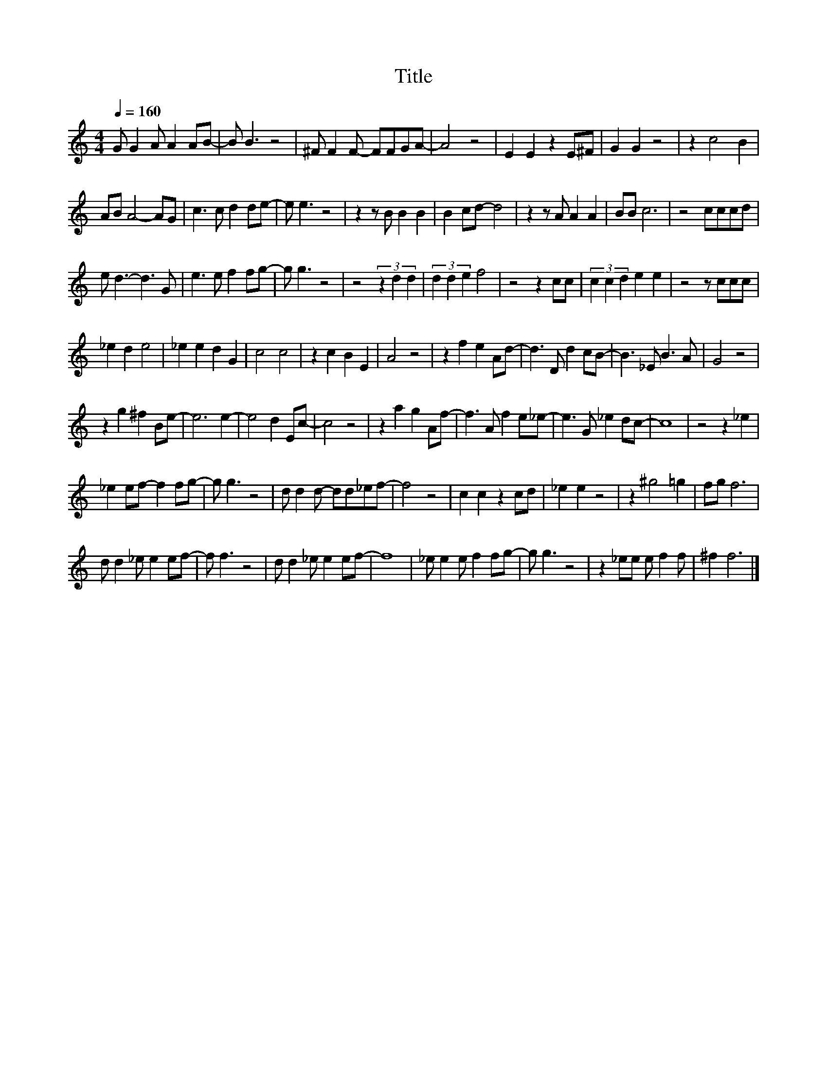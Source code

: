 X:196
T:Title
L:1/8
Q:1/4=160
M:4/4
I:linebreak $
K:C
V:1
 G G2 A A2 AB- | B B3 z4 | ^F F2 F- FFGA- | A4 z4 | E2 E2 z2 E^F | G2 G2 z4 | z2 c4 B2 |$ %7
 AB A4- AG | c3 c d2 de- | e e3 z4 | z2 z B B2 B2 | B2 cd- d4 | z2 z A A2 A2 | BB c6 | z4 cccd |$ %15
 e d3- d3 G | e3 e f2 fg- | g g3 z4 | z4 (3z2 d2 d2 | (3d2 d2 e2 f4 | z4 z2 cc | (3c2 c2 d2 e2 e2 | %22
 z4 z ccc |$ _e2 d2 e4 | _e2 e2 d2 G2 | c4 c4 | z2 c2 B2 E2 | A4 z4 | z2 f2 e2 Ad- | d3 D d2 cB- | %30
 B3 _E B3 A | G4 z4 |$ z2 g2 ^f2 Be- | e6 e2- | e4 d2 Ec- | c4 z4 | z2 a2 g2 Af- | f3 A f2 e_e- | %38
 e3 G _e2 dc- | c8 | z4 z2 _e2 |$ _e2 ef- f2 fg- | g g3 z4 | d d2 d- dd_ef- | f4 z4 | c2 c2 z2 cd | %46
 _e2 e2 z4 | z2 ^g4 =g2 | fg f6 |$ d d2 _e e2 ef- | f f3 z4 | d d2 _e e2 ef- | f8 | %53
 _e e2 e f2 fg- | g g3 z4 | z2 _ee e f2 f | ^f2 f6 |] %57
